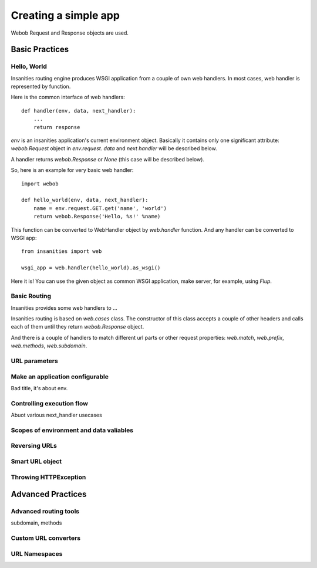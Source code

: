 .. _insanities-web-tutorial:

Creating a simple app
=====================

Webob Request and Response objects are used.


Basic Practices
---------------

Hello, World
^^^^^^^^^^^^

Insanities routing engine produces WSGI application from a couple of own web handlers.
In most cases, web handler is represented by function.

Here is the common interface of web handlers::

    def handler(env, data, next_handler):
        ...
        return response

`env` is an insanities application's current environment object. Basically it 
contains only one significant attribute: `webob.Request` object in `env.request`.
`data` and `next handler` will be described below.

A handler returns `webob.Response`  or `None` (this case will be described below).

So, here is an example for very basic web handler::

    import webob

    def hello_world(env, data, next_handler):
        name = env.request.GET.get('name', 'world')
        return webob.Response('Hello, %s!' %name)

This function can be converted to WebHandler object by `web.handler`
function. And any handler can be converted to WSGI app::

    from insanities import web

    wsgi_app = web.handler(hello_world).as_wsgi()

Here it is! You can use the given object as common WSGI application, make server,
for example, using `Flup`.


Basic Routing
^^^^^^^^^^^^^

Insanities provides some web handlers to ... 

Insanities routing is based on `web.cases` class. The constructor of this class 
accepts a couple of other headers and calls each of them until they return 
`webob.Response` object.

And there is a couple of handlers to match different url parts or other request
properties: `web.match`, `web.prefix`, `web.methods`, `web.subdomain`.


URL parameters
^^^^^^^^^^^^^^


Make an application configurable
^^^^^^^^^^^^^^^^^^^^^^^^^^^^^^^^

Bad title, it's about env.


Controlling execution flow
^^^^^^^^^^^^^^^^^^^^^^^^^^

Abuot various next_handler usecases


Scopes of environment and data valiables
^^^^^^^^^^^^^^^^^^^^^^^^^^^^^^^^^^^^^^^^


Reversing URLs
^^^^^^^^^^^^^^


Smart URL object
^^^^^^^^^^^^^^^^


Throwing HTTPException
^^^^^^^^^^^^^^^^^^^^^^


Advanced Practices
------------------

Advanced routing tools
^^^^^^^^^^^^^^^^^^^^^^

subdomain, methods

Custom URL converters
^^^^^^^^^^^^^^^^^^^^^

URL Namespaces
^^^^^^^^^^^^^^



